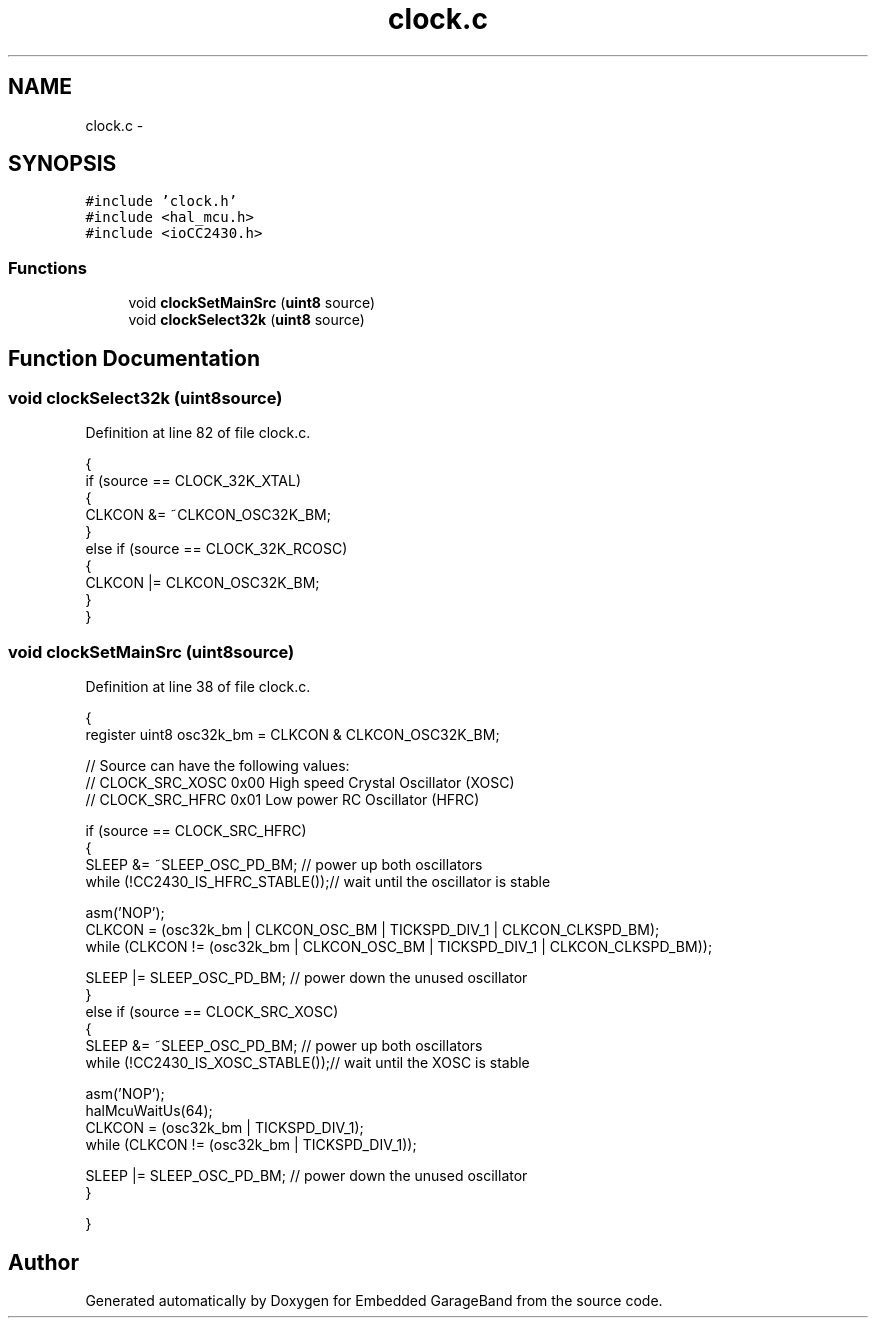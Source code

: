 .TH "clock.c" 3 "Sat Apr 30 2011" "Version 1.0" "Embedded GarageBand" \" -*- nroff -*-
.ad l
.nh
.SH NAME
clock.c \- 
.SH SYNOPSIS
.br
.PP
\fC#include 'clock.h'\fP
.br
\fC#include <hal_mcu.h>\fP
.br
\fC#include <ioCC2430.h>\fP
.br

.SS "Functions"

.in +1c
.ti -1c
.RI "void \fBclockSetMainSrc\fP (\fBuint8\fP source)"
.br
.ti -1c
.RI "void \fBclockSelect32k\fP (\fBuint8\fP source)"
.br
.in -1c
.SH "Function Documentation"
.PP 
.SS "void clockSelect32k (\fBuint8\fPsource)"
.PP
Definition at line 82 of file clock.c.
.PP
.nf
{
    if (source == CLOCK_32K_XTAL)
    {
        CLKCON &= ~CLKCON_OSC32K_BM;
    }
    else if (source == CLOCK_32K_RCOSC)
    {
        CLKCON |= CLKCON_OSC32K_BM;
    }
}
.fi
.SS "void clockSetMainSrc (\fBuint8\fPsource)"
.PP
Definition at line 38 of file clock.c.
.PP
.nf
{
    register uint8 osc32k_bm = CLKCON & CLKCON_OSC32K_BM;

    // Source can have the following values:
    // CLOCK_SRC_XOSC   0x00  High speed Crystal Oscillator (XOSC)
    // CLOCK_SRC_HFRC   0x01  Low power RC Oscillator (HFRC)

    if (source == CLOCK_SRC_HFRC)
    {
        SLEEP &= ~SLEEP_OSC_PD_BM;       // power up both oscillators
        while (!CC2430_IS_HFRC_STABLE());// wait until the oscillator is stable

        asm('NOP');
        CLKCON = (osc32k_bm | CLKCON_OSC_BM | TICKSPD_DIV_1 | CLKCON_CLKSPD_BM);
        while (CLKCON != (osc32k_bm | CLKCON_OSC_BM | TICKSPD_DIV_1 | CLKCON_CLKSPD_BM));

        SLEEP |= SLEEP_OSC_PD_BM;        // power down the unused oscillator
    }
    else if (source == CLOCK_SRC_XOSC)
    {
        SLEEP &= ~SLEEP_OSC_PD_BM;       // power up both oscillators
        while (!CC2430_IS_XOSC_STABLE());// wait until the XOSC is stable

        asm('NOP');
        halMcuWaitUs(64);
        CLKCON = (osc32k_bm | TICKSPD_DIV_1);
        while (CLKCON != (osc32k_bm | TICKSPD_DIV_1));

        SLEEP |= SLEEP_OSC_PD_BM;        // power down the unused oscillator
    }

}
.fi
.SH "Author"
.PP 
Generated automatically by Doxygen for Embedded GarageBand from the source code.
